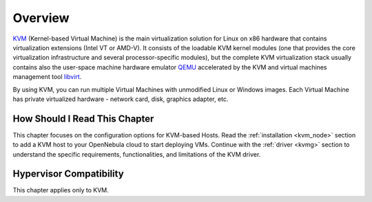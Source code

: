 .. _kvm_node_deployment_overview:

================================================================================
Overview
================================================================================

`KVM <https://www.linux-kvm.org/>`__ (Kernel-based Virtual Machine) is the main virtualization solution for Linux on x86 hardware that contains virtualization extensions (Intel VT or AMD-V). It consists of the loadable KVM kernel modules (one that provides the core virtualization infrastructure and several processor-specific modules), but the complete KVM virtualization stack usually contains also the user-space machine hardware emulator `QEMU <https://www.qemu.org>`__ accelerated by the KVM and virtual machines management tool `libvirt <https://libvirt.org>`__.

By using KVM, you can run multiple Virtual Machines with unmodified Linux or Windows images. Each Virtual Machine has private virtualized hardware - network card, disk, graphics adapter, etc.

How Should I Read This Chapter
================================================================================

This chapter focuses on the configuration options for KVM-based Hosts. Read the :ref:`installation <kvm_node>` section to add a KVM host to your OpenNebula cloud to start deploying VMs. Continue with the :ref:`driver <kvmg>` section to understand the specific requirements, functionalities, and limitations of the KVM driver.

Hypervisor Compatibility
================================================================================

This chapter applies only to KVM.
